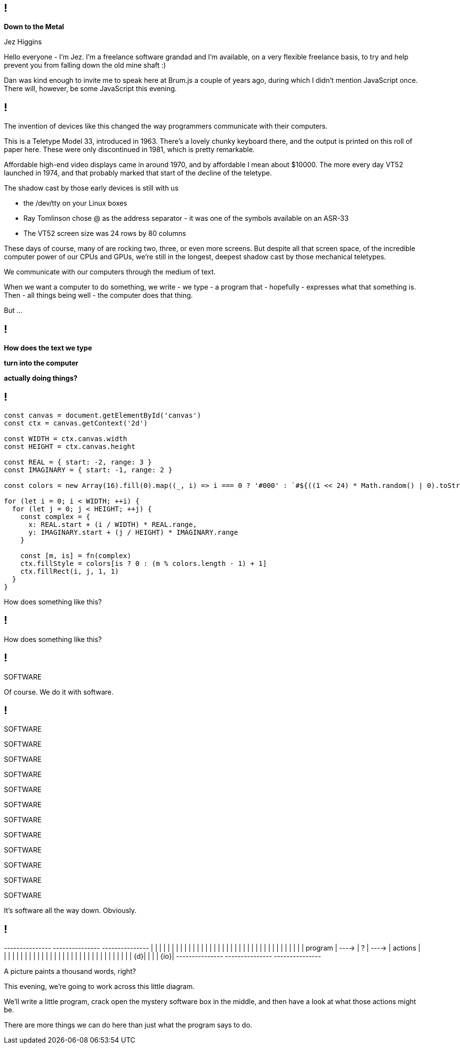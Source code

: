 [background-image='images/brumjs.png']
[background-size='400px 600px']
== !

*Down to the Metal*

Jez Higgins

[.notes]
--
Hello everyone - I'm Jez. I'm a freelance software grandad and I'm available, on a very flexible freelance basis, to try and help prevent you from falling down the old mine shaft :)

Dan was kind enough to invite me to speak here at Brum.js a couple of years ago, during which I didn't mention JavaScript once. There will, however, be some JavaScript this evening.
--

[background-image='images/ASR-33_2.jpg']
== !

[.notes]
--
The invention of devices like this changed the way programmers communicate with their computers.

This is a Teletype Model 33, introduced in 1963. There's a lovely chunky keyboard there, and the output is printed on this roll of paper here. These were only discontinued in 1981, which is pretty remarkable.

Affordable high-end video displays came in around 1970, and by affordable I mean about $10000. The more every day VT52 launched in 1974, and that probably marked that start of the decline of the teletype.

The shadow cast by those early devices is still with us

* the /dev/tty on your Linux boxes
* Ray Tomlinson chose @ as the address separator - it was one of the symbols available on an ASR-33
* The VT52 screen size was 24 rows by 80 columns

These days of course, many of are rocking two, three, or even more screens. But despite all that screen space, of the incredible computer power of our CPUs and GPUs, we're still in the longest, deepest shadow cast by those mechanical teletypes.

We communicate with our computers through the medium of text.

When we want a computer to do something, we write - we type - a program that - hopefully - expresses what that something is. Then - all things being well - the computer does that thing.

But ...
--

[background-image='images/the-matrix-digital-rain.jpg']
== !

[white]#*How does the text we type*#

[white]#*turn into the computer*#

[white]#*actually doing things?*#

== !

[source,javascript]
--
const canvas = document.getElementById('canvas')
const ctx = canvas.getContext('2d')

const WIDTH = ctx.canvas.width
const HEIGHT = ctx.canvas.height

const REAL = { start: -2, range: 3 }
const IMAGINARY = { start: -1, range: 2 }

const colors = new Array(16).fill(0).map((_, i) => i === 0 ? '#000' : `#${((1 << 24) * Math.random() | 0).toString(16)}`)

for (let i = 0; i < WIDTH; ++i) {
  for (let j = 0; j < HEIGHT; ++j) {
    const complex = {
      x: REAL.start + (i / WIDTH) * REAL.range,
      y: IMAGINARY.start + (j / HEIGHT) * IMAGINARY.range
    }

    const [m, is] = fn(complex)
    ctx.fillStyle = colors[is ? 0 : (m % colors.length - 1) + 1]
    ctx.fillRect(i, j, 1, 1)
  }
}
--

[.notes]
--
How does something like this?
--

== !

++++
<canvas width="800" height="600" id="myCanvas"/>
<script type="text/javascript">
const MAX_ITERATION = 80
function mandelbrot(c) {
    let z = { x: 0, y: 0 }, n = 0, p, d;
    do {
        p = {
            x: Math.pow(z.x, 2) - Math.pow(z.y, 2),
            y: 2 * z.x * z.y
        }
        z = {
            x: p.x + c.x,
            y: p.y + c.y
        }
        d = Math.sqrt(Math.pow(z.x, 2) + Math.pow(z.y, 2))
        n += 1
    } while (d <= 2 && n < MAX_ITERATION)
    return [n, d <= 2]
}

var canvas = document.getElementById('myCanvas')
var ctx = canvas.getContext('2d')

const WIDTH = ctx.canvas.width
const HEIGHT = ctx.canvas.height

const REAL = { start: -2, range: 3 }
const IMAGINARY = { start: -1, range: 2 }

const colors = new Array(16).fill(0).map((_, i) => i === 0 ? '#000' : `#${((1 << 24) * Math.random() | 0).toString(16)}`)

function draw() {
    for (let i = 0; i < WIDTH; i++) {
        for (let j = 0; j < HEIGHT; j++) {
            complex = {
                x: REAL.start + (i / WIDTH) * REAL.range,
                y: IMAGINARY.start + (j / HEIGHT) * IMAGINARY.range
            }

            const [m, isMandelbrotSet] = mandelbrot(complex)
            ctx.fillStyle = colors[isMandelbrotSet ? 0 : (m % colors.length - 1) + 1]
            ctx.fillRect(i, j, 1, 1)
        }
    }
}

draw();
</script>
++++

[.notes]
--
How does something like this?
--

== !

[large]#SOFTWARE#

[.notes]
--
Of course. We do it with software.
--

== !

[large]#SOFTWARE#

[medium]#SOFTWARE#

SOFTWARE

SOFTWARE

[small]#SOFTWARE#

[small]#SOFTWARE#

[small]#SOFTWARE#

[small]#SOFTWARE#

[small]#SOFTWARE#

[small]#SOFTWARE#

[small]#SOFTWARE#

[small]#SOFTWARE#

[.notes]
--
It's software all the way down. Obviously.
--

== !

[ditaa, "images/mystery-software", "svg"]
--

+---------------+         +---------------+         +---------------+
|               |         |               |         |               |
|               |         |               |         |               |
|               |         |               |         |               |
|               |         |               |         |               |
|               |         |               |         |               |
|               |         |               |         |               |
|    program    |  ---->  |       ?       |  ---->  |    actions    |
|               |         |               |         |               |
|               |         |               |         |               |
|               |         |               |         |               |
|               |         |               |         |               |
|               |         |               |         |               |
|            {d}|         |               |         |           {io}|
+---------------+         +---------------+         +---------------+

--

[.notes]
--
A picture paints a thousand words, right?

This evening, we're going to work across this little diagram.

We'll write a little program, crack open the mystery software box in the middle, and then have a look at what those actions might be.

There are more things we can do here than just what the program says to do.
--
